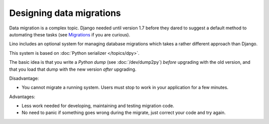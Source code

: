 =========================
Designing data migrations
=========================

Data migration is a complex topic. Django needed until version 1.7
before they dared to suggest a default method to automating these
tasks (see `Migrations
<https://docs.djangoproject.com/en/1.7/topics/migrations/>`_ if you
are curious).  

Lino includes an optional system for managing database migrations
which takes a rather different approach than Django.

This system is based on :doc:`Python serializer </topics/dpy>`.

The basic idea is that you write a *Python dump* (see
:doc:`/dev/dump2py`) *before* upgrading with the old version, and that
you load that dump with the new version *after* upgrading.

Disadvantage:

- You cannot migrate a running system. Users must stop to work in your
  application for a few minutes.

Advantages: 

- Less work needed for developing, maintaining and testing migration code.
- No need to panic if something goes wrong during the migrate, just
  correct your code and try again.

